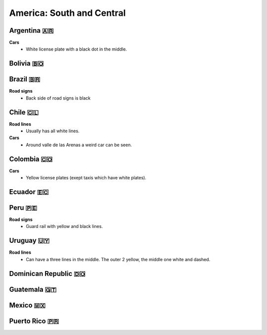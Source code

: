 America: South and Central
==========================

.. image:: images/central_south_america_coverage.png
  :height: 320
.. image:: images/south_america_coverage.png
  :height: 320


Argentina 🇦🇷
------------

**Cars**
	- White license plate with a black dot in the middle.

Bolivia 🇧🇴
----------

Brazil 🇧🇷
---------

**Road signs**
    - Back side of road signs is black

Chile 🇨🇱
--------

**Road lines**
	- Usually has all white lines.

**Cars**
	- Around valle de las Arenas a weird car can be seen.

.. image:: images/valle-de-las-arenas.png
  :height: 300
.. image:: images/chile-weird-car.png
  :height: 300


Colombia 🇨🇴
-----------

**Cars**
	- Yellow license plates (exept taxis which have white plates).

Ecuador 🇪🇨
----------

Peru 🇵🇪
-------

**Road signs**
	- Guard rail with yellow and black lines.

.. image:: images/peru-guardrail.png
  :height: 250

Uruguay 🇺🇾
----------

**Road lines**
    - Can have a three lines in the middle. The outer 2 yellow, the middle one white and dashed.


Dominican Republic 🇩🇴
---------------------

Guatemala 🇬🇹
------------

Mexico 🇲🇽
---------

Puerto Rico 🇵🇷
--------------

